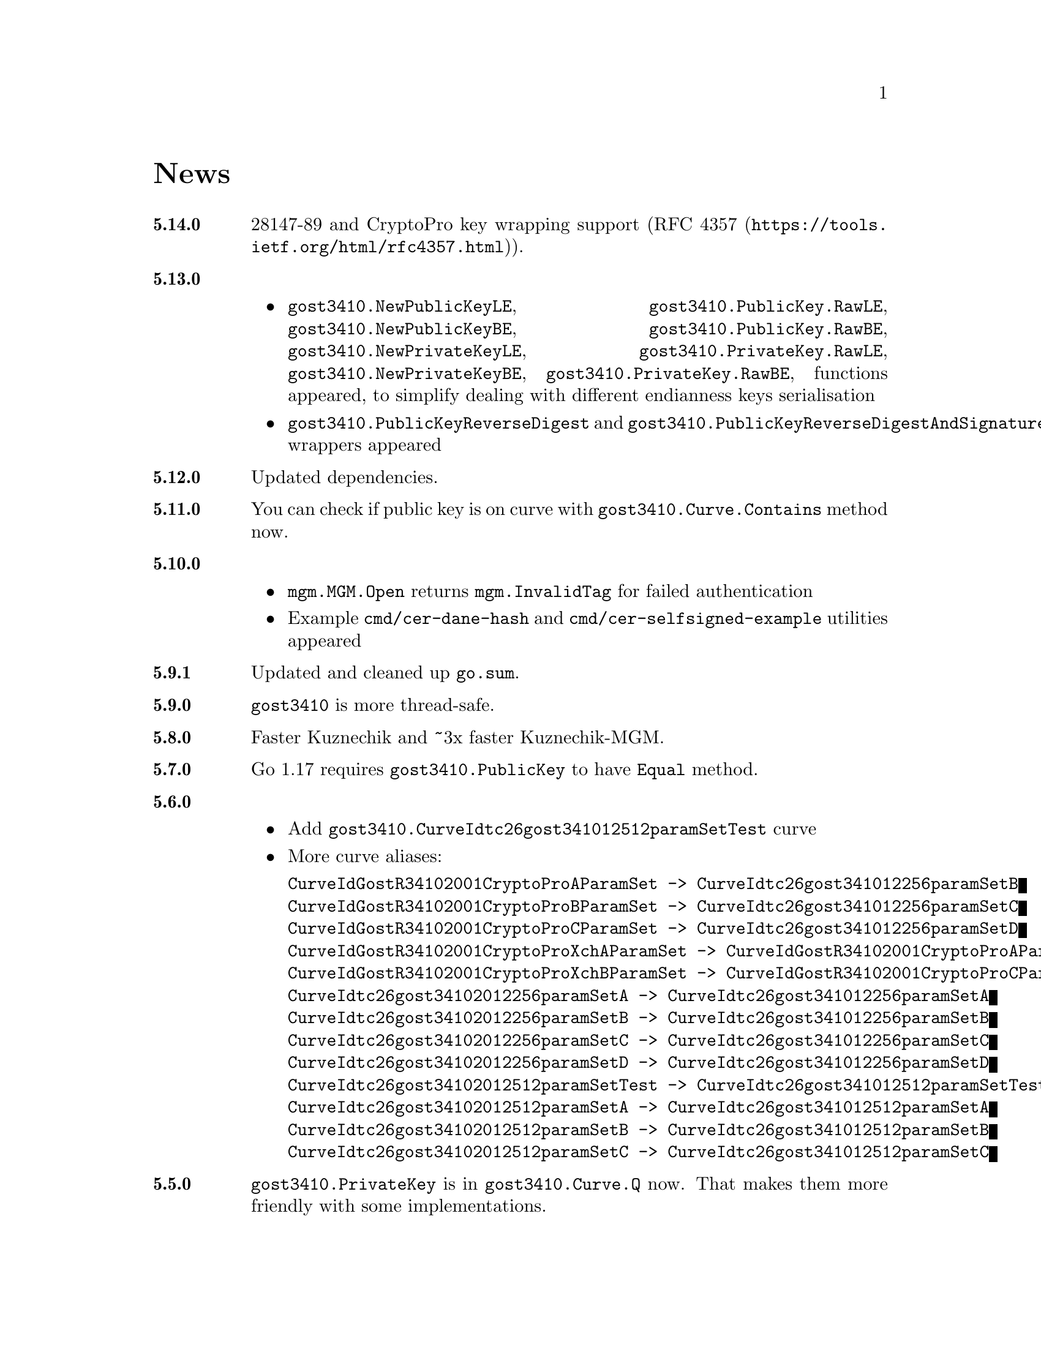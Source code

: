 @node News
@unnumbered News

@table @strong

@anchor{Release 5.14.0}
@item 5.14.0
28147-89 and CryptoPro key wrapping support
(@url{https://tools.ietf.org/html/rfc4357.html, RFC 4357}).

@anchor{Release 5.13.0}
@item 5.13.0
    @itemize
    @item
        @code{gost3410.NewPublicKeyLE}, @code{gost3410.PublicKey.RawLE},
        @code{gost3410.NewPublicKeyBE}, @code{gost3410.PublicKey.RawBE},
        @code{gost3410.NewPrivateKeyLE}, @code{gost3410.PrivateKey.RawLE},
        @code{gost3410.NewPrivateKeyBE}, @code{gost3410.PrivateKey.RawBE},
        functions appeared, to simplify dealing with different endianness
        keys serialisation
    @item
        @code{gost3410.PublicKeyReverseDigest} and
        @code{gost3410.PublicKeyReverseDigestAndSignature} wrappers appeared
    @end itemize

@anchor{Release 5.12.0}
@item 5.12.0
Updated dependencies.

@anchor{Release 5.11.0}
@item 5.11.0
You can check if public key is on curve with
@code{gost3410.Curve.Contains} method now.

@anchor{Release 5.10.0}
@item 5.10.0
    @itemize
    @item @code{mgm.MGM.Open} returns @code{mgm.InvalidTag} for failed authentication
    @item Example @file{cmd/cer-dane-hash} and
        @file{cmd/cer-selfsigned-example} utilities appeared
    @end itemize

@anchor{Release 5.9.1}
@item 5.9.1
Updated and cleaned up @file{go.sum}.

@anchor{Release 5.9.0}
@item 5.9.0
@code{gost3410} is more thread-safe.

@anchor{Release 5.8.0}
@item 5.8.0
Faster Kuznechik and ~3x faster Kuznechik-MGM.

@anchor{Release 5.7.0}
@item 5.7.0
Go 1.17 requires @code{gost3410.PublicKey} to have @code{Equal} method.

@anchor{Release 5.6.0}
@item 5.6.0
    @itemize
    @item Add @code{gost3410.CurveIdtc26gost341012512paramSetTest} curve
    @item More curve aliases:
@verbatim
CurveIdGostR34102001CryptoProAParamSet -> CurveIdtc26gost341012256paramSetB
CurveIdGostR34102001CryptoProBParamSet -> CurveIdtc26gost341012256paramSetC
CurveIdGostR34102001CryptoProCParamSet -> CurveIdtc26gost341012256paramSetD
CurveIdGostR34102001CryptoProXchAParamSet -> CurveIdGostR34102001CryptoProAParamSet
CurveIdGostR34102001CryptoProXchBParamSet -> CurveIdGostR34102001CryptoProCParamSet
CurveIdtc26gost34102012256paramSetA -> CurveIdtc26gost341012256paramSetA
CurveIdtc26gost34102012256paramSetB -> CurveIdtc26gost341012256paramSetB
CurveIdtc26gost34102012256paramSetC -> CurveIdtc26gost341012256paramSetC
CurveIdtc26gost34102012256paramSetD -> CurveIdtc26gost341012256paramSetD
CurveIdtc26gost34102012512paramSetTest -> CurveIdtc26gost341012512paramSetTest
CurveIdtc26gost34102012512paramSetA -> CurveIdtc26gost341012512paramSetA
CurveIdtc26gost34102012512paramSetB -> CurveIdtc26gost341012512paramSetB
CurveIdtc26gost34102012512paramSetC -> CurveIdtc26gost341012512paramSetC
@end verbatim
    @end itemize

@anchor{Release 5.5.0}
@item 5.5.0
    @code{gost3410.PrivateKey} is in @code{gost3410.Curve.Q} now. That
    makes them more friendly with some implementations.

@anchor{Release 5.4.0}
@item 5.4.0
    Even slightly less allocations in Streebog.

@anchor{Release 5.3.0}
@item 5.3.0
    ~16x speedup of Streebog, ~15x speedup of Kuznechik.

@anchor{Release 5.2.0}
@item 5.2.0
    MGM does not panic when short (tagless) message is verified.

@anchor{Release 5.1.1}
@item 5.1.1
    Tarball uses vendoring, instead of @env{GOPATH} overriding.
    As minimal Go version is 1.12 for a long time, it supports modules.

@anchor{Release 5.1.0}
@item 5.1.0
    @code{gost3410/KEK*} functions do not alter @code{ukm} argument.
    It is safe to reuse now.

@anchor{Release 5.0.0}
@item 5.0.0
    Backward incompatible remove of excess misleading @code{gost3410.Mode}
    from all related functions. Point/key sizes are determined by
    looking at curve's parameters size.

@anchor{Release 4.3.0}
@item 4.3.0
    @strong{Fixed} nasty bug with Edwards curves using in 34.10-VKO
    functions: curve's cofactor has not been used.

@anchor{Release 4.2.4}
@item 4.2.4
    @code{gost3410.PrivateKeyReverseDigest} reversed digests and
    @code{PrivateKeyReverseDigestAndSignature} with also reversed signatures
    signers appeared for convenience.

@anchor{Release 4.2.3}
@item 4.2.3
    Panic on all possible hash @code{Write} errors.

@anchor{Release 4.2.2}
@item 4.2.2
    More 34.10-2012 test vectors.

@anchor{Release 4.2.1}
@item 4.2.1
    Dummy release. More nicer tarballs.

@anchor{Release 4.2.0}
@item 4.2.0
    @itemize
    @item @code{PRF_IPSEC_PRFPLUS_GOSTR3411_2012_@{256,512@}} implementation
    @item Generic @code{prf+} function (taken from IKEv2
        (@url{https://tools.ietf.org/html/rfc5831.html, RFC 7296}))
    @end itemize

@anchor{Release 4.1.0}
@item 4.1.0
    @itemize
    @item @code{ESPTREE}/@code{IKETREE} implementation
    @item @code{CurveIdtc26gost34102012256paramSetB},
        @code{CurveIdtc26gost34102012256paramSetC},
        @code{CurveIdtc26gost34102012256paramSetD} curve aliases
    @item Forbid any later GNU GPL version autousage
        (project's licence now is GNU GPLv3 only)
    @item Project now is @command{go get}-able and uses
        @code{github.com/thefish} namespace:
        @command{go get github.com/thefish/gogost},
        @command{go get github.com/thefish/gogost/cmd/streebog@{256,512@}}.
    @end itemize

@anchor{Release 4.0}
@item 4.0
    @itemize
    @item Backward incompatible change: all keys passing to encryption
        functions are slices now, not the fixed arrays. That heavily
        simplifies the library usage
    @item Fix bug with overwriting IVs memory in @code{gost28147.CFB*crypter}
    @item @code{TLSTREE}, used in TLS 1.[23], implementation
    @item @code{gost3410.KEK2012*} can be used with any curves, not only 512-bit ones
    @item @code{gost3410.PrivateKey} satisfies @code{crypto.Signer} interface
    @item @code{gost34112012*} hashes satisfy @code{encoding.Binary(Un)Marshaler}
    @item Streebog256 HKDF test vectors
    @end itemize

@anchor{Release 3.0}
@item 3.0
    @itemize
    @item Multilinear Galois Mode (MGM) block cipher mode for
      64 and 128 bit ciphers
    @item @code{KDF_GOSTR3411_2012_256} KDF
    @item 34.12-2015 64-bit block cipher Магма (Magma)
    @item Additional EAC 28147-89 Sbox
    @item 34.10-2012 TC26 twisted Edwards curve related parameters
    @item Coordinates conversion from twisted Edwards to Weierstrass
      form and vice versa
    @item Fixed @code{gost3410.PrivateKey}'s length validation
    @item Backward incompatible change: @code{gost3410.NewCurve} takes
      @code{big.Int}, instead of encoded integers
    @item Backward incompatible Sbox and curves parameters renaming, to
      comply with OIDs identifying them:
@verbatim
Gost2814789_TestParamSet       -> SboxIdGost2814789TestParamSet
Gost28147_CryptoProParamSetA   -> SboxIdGost2814789CryptoProAParamSet
Gost28147_CryptoProParamSetB   -> SboxIdGost2814789CryptoProBParamSet
Gost28147_CryptoProParamSetC   -> SboxIdGost2814789CryptoProCParamSet
Gost28147_CryptoProParamSetD   -> SboxIdGost2814789CryptoProDParamSet
GostR3411_94_TestParamSet      -> SboxIdGostR341194TestParamSet
Gost28147_tc26_ParamZ          -> SboxIdtc26gost28147paramZ
GostR3411_94_CryptoProParamSet -> SboxIdGostR341194CryptoProParamSet
EACParamSet                    -> SboxEACParamSet

CurveParamsGostR34102001cc            -> CurveGostR34102001ParamSetcc
CurveParamsGostR34102001Test          -> CurveIdGostR34102001TestParamSet
CurveParamsGostR34102001CryptoProA    -> CurveIdGostR34102001CryptoProAParamSet
CurveParamsGostR34102001CryptoProB    -> CurveIdGostR34102001CryptoProBParamSet
CurveParamsGostR34102001CryptoProC    -> CurveIdGostR34102001CryptoProCParamSet
CurveParamsGostR34102001CryptoProXchA -> CurveIdGostR34102001CryptoProXchAParamSet
CurveParamsGostR34102001CryptoProXchB -> CurveIdGostR34102001CryptoProXchBParamSet
CurveParamsGostR34102012TC26ParamSetA -> CurveIdtc26gost341012512paramSetA
CurveParamsGostR34102012TC26ParamSetB -> CurveIdtc26gost341012512paramSetB
@end verbatim
    @item Various additional test vectors
    @item go modules friendliness
    @end itemize

@anchor{Release 2.0}
@item 2.0
    @itemize
    @item 34.11-2012 is split on two different modules:
        @code{gost34112012256} and @code{gost34112012512}
    @item 34.11-94's digest is reversed. Now it is compatible with TC26's
      HMAC and PBKDF2 test vectors
    @item @code{gogost-streebog} is split to @code{streebog256} and
        @code{streebog512} correspondingly by analogy with sha* utilities
    @item added VKO 34.10-2012 support with corresponding test vectors
    @item @code{gost3410.DigestSizeX} is renamed to
        @code{gost3410.ModeX} because it is not related to digest size,
        but parameters and key sizes
    @item KEK functions take @code{big.Int} UKM value. Use @code{NewUKM}
        to unmarshal raw binary UKM
    @end itemize

@anchor{Release 1.1}
@item 1.1
    @itemize
    @item gogost-streebog is able to use either 256 or 512 bits digest size
    @item 34.13-2015 padding methods
    @item 28147-89 CBC mode of operation
    @end itemize

@end table
